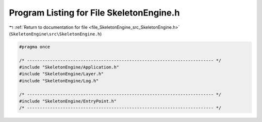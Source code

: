 
.. _program_listing_file_SkeletonEngine_src_SkeletonEngine.h:

Program Listing for File SkeletonEngine.h
=========================================

|exhale_lsh| :ref:`Return to documentation for file <file_SkeletonEngine_src_SkeletonEngine.h>` (``SkeletonEngine\src\SkeletonEngine.h``)

.. |exhale_lsh| unicode:: U+021B0 .. UPWARDS ARROW WITH TIP LEFTWARDS

.. code-block:: cpp

   
   #pragma once
   
   /* ------------------------------------------------------------------------- */
   #include "SkeletonEngine/Application.h"
   #include "SkeletonEngine/Layer.h"
   #include "SkeletonEngine/Log.h"
   
   /* ------------------------------------------------------------------------- */
   #include "SkeletonEngine/EntryPoint.h"
   /* ------------------------------------------------------------------------- */
